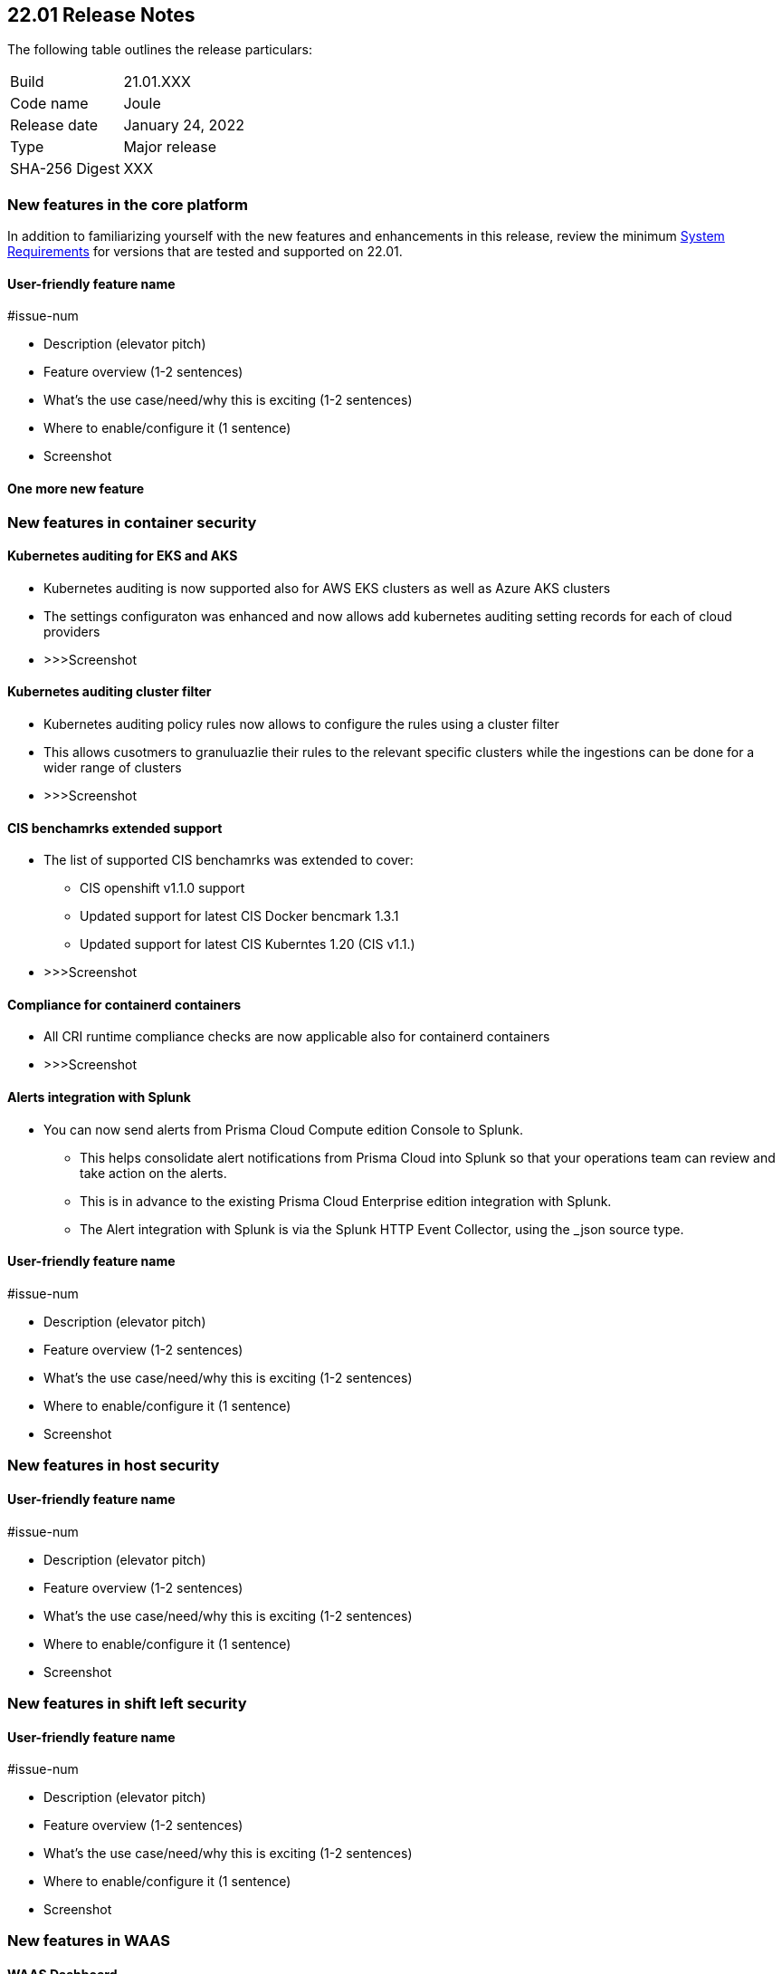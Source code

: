 == 22.01 Release Notes

The following table outlines the release particulars:

[cols="1,4"]
|===
|Build
|21.01.XXX

|Code name
|Joule

|Release date
|January 24, 2022

|Type
|Major release

|SHA-256 Digest
|XXX
|===

// Besides hosting the download on the Palo Alto Networks Customer Support Portal, we also support programmatic download (e.g., curl, wget) of the release directly from our CDN:
//
// LINK


// TEMPLATE FOR RELEASE NOTES
//
// ==== User-friendly feature name
//
// // #issue-num
//
// * Description (elevator pitch) 
// * Feature overview  (1-2 sentences)
// * What's the use case/need/why this is exciting (1-2 sentences)
// * Where to enable/configure it (1 sentence)


=== New features in the core platform

In addition to familiarizing yourself with the new features and enhancements in this release, review the minimum  https://docs.paloaltonetworks.com/prisma/prisma-cloud/22-01/prisma-cloud-compute-edition-admin/install/system_requirements.html[System Requirements] for versions that are tested and supported on 22.01. 

==== User-friendly feature name

#issue-num

* Description (elevator pitch) 
* Feature overview  (1-2 sentences)
* What's the use case/need/why this is exciting (1-2 sentences)
* Where to enable/configure it (1 sentence)
* Screenshot

==== One more new feature


=== New features in container security


==== Kubernetes auditing for EKS and AKS 

* Kubernetes auditing is now supported also for AWS EKS clusters as well as Azure AKS clusters 
* The settings configuraton was enhanced and now allows add kubernetes auditing setting records for each of cloud providers  
* >>>Screenshot

==== Kubernetes auditing cluster filter  

* Kubernetes auditing policy rules now allows to configure the rules using a cluster filter
* This allows cusotmers to granuluazlie their rules to the relevant specific clusters while the ingestions can be done for a wider range of clusters   
* >>>Screenshot

==== CIS benchamrks extended support   

* The list of supported CIS benchamrks was extended to cover:
   ** CIS openshift v1.1.0 support 
   ** Updated support for latest CIS Docker bencmark 1.3.1 
   ** Updated support for latest CIS Kuberntes 1.20 (CIS v1.1.) 
* >>>Screenshot

==== Compliance for containerd containers  

* All CRI runtime compliance checks are now applicable also for containerd containers 
* >>>Screenshot

==== Alerts integration with Splunk

* You can now send alerts from Prisma Cloud Compute edition Console to Splunk. 
     ** This helps consolidate alert notifications from Prisma Cloud into Splunk so that your operations team can review and take action on the alerts.
     ** This is in advance to the existing Prisma Cloud Enterprise edition integration with Splunk.
     ** The Alert integration with Splunk is via the Splunk HTTP Event Collector, using the _json source type.
    

==== User-friendly feature name

#issue-num

* Description (elevator pitch) 
* Feature overview  (1-2 sentences)
* What's the use case/need/why this is exciting (1-2 sentences)
* Where to enable/configure it (1 sentence)
* Screenshot


=== New features in host security

==== User-friendly feature name

#issue-num

* Description (elevator pitch) 
* Feature overview  (1-2 sentences)
* What's the use case/need/why this is exciting (1-2 sentences)
* Where to enable/configure it (1 sentence)
* Screenshot

=== New features in shift left security

==== User-friendly feature name

#issue-num

* Description (elevator pitch) 
* Feature overview  (1-2 sentences)
* What's the use case/need/why this is exciting (1-2 sentences)
* Where to enable/configure it (1 sentence)
* Screenshot


=== New features in WAAS

==== WAAS Dashboard
// #26681
* A new WAAS dashboard name *WAAS explorer* is now available under *Monitor* -> *WAAS*.
* WAAS dashboard provides and overview of protection coverage, web application and API security posture, usage stats and insights

==== WAAS Event IDs
// #29280
* An Event ID will be assigned to all new WAAS events so that they can be referenced by end users and searched within the Event Monitor. 
* End users will be able to view event IDs as part of WAAS's block pages and in a new HTTP response header (X-Prisma-Event-Id).

==== Custom Rules - Extended Functionality
// #28252
* The "Allow" effect is now available for custom rules. When allowed, requests override actions set by other protections (application firewall, bot protection, API protection, etc.).
* The following transformation functions are available to users creating custom rules - `lowercase`, `compressWhitespace`, `removeWhitespace`, `urlQueryDecode`, `urlPathDecode`, `unicodeDecode`, `htmlEntityDecode`, `base64Decode`, `replaceComments`, `removeCommentSymbols`, `removeTags`.


==== gRPC Support

// #24614
* WAAS now supports inspection of gRPC messages

==== Scanning for Unprotected Web Applications and APIs
// #29018
* Support scanning for unprotected web applications and APIs on hosts

// #30268
* A new option lets users disable the scanning for unprotected web applications and APIs 

==== API Observations

// #25823
* JSON body content is now added to the learning model 
* Schemes will be presented as part of the observations and will be available for export in an Open API specification V3 JSON. 




==== Additional new functionality

==== User-friendly feature name

#issue-num

* Description (elevator pitch) 
* Feature overview  (1-2 sentences)
* What's the use case/need/why this is exciting (1-2 sentences)
* Where to enable/configure it (1 sentence)
* Screenshot


=== DISA STIG scan findings and justifications



=== Breaking changes

Be aware of the following breaking changes when upgrading to 22.01:

// #issueID
* Starting in 22.01, 
** x
** y
** z

// #33194
* The required permissions for the Serverless Radar, Serverless Scanning and Serverless Auto-Defend were slightly adjusted to support scanning and auto-defending KMS encrypted functions.

=== Breaking changes in the API

// #issueID
The following endpoint has been deprecated in 22.01:


=== Known issues

// #issueID
* description here.
one sentence in each line 



=== Deprecated this release

* Swarm is no longer supported.

// #issueID
* Removes support for Kubernetes dynamic audit configuration, which was deprecated in Kubernetes 1.19.
+
 more sentences to describe, as needed.

// #issueID
* description here.
one sentence in each line


=== Upcoming deprecations

// #issueID
* description here.
one sentence in each line

